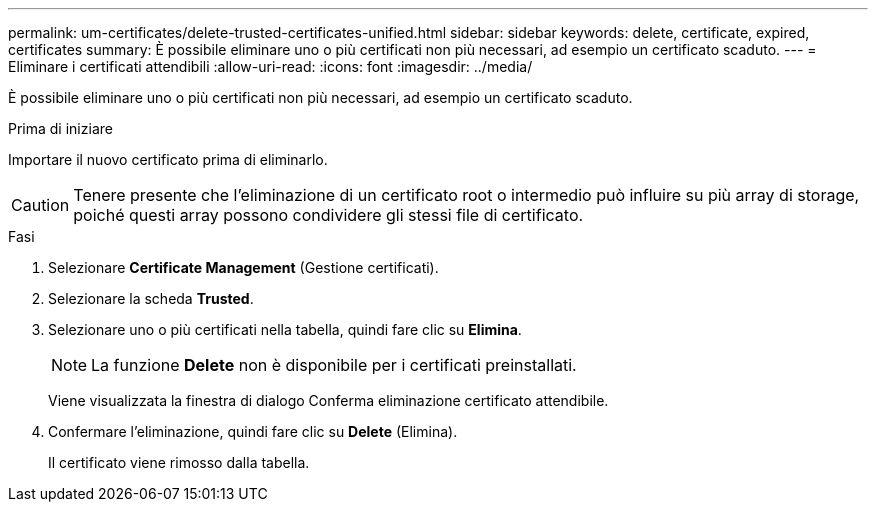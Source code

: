 ---
permalink: um-certificates/delete-trusted-certificates-unified.html 
sidebar: sidebar 
keywords: delete, certificate, expired, certificates 
summary: È possibile eliminare uno o più certificati non più necessari, ad esempio un certificato scaduto. 
---
= Eliminare i certificati attendibili
:allow-uri-read: 
:icons: font
:imagesdir: ../media/


[role="lead"]
È possibile eliminare uno o più certificati non più necessari, ad esempio un certificato scaduto.

.Prima di iniziare
Importare il nuovo certificato prima di eliminarlo.

[CAUTION]
====
Tenere presente che l'eliminazione di un certificato root o intermedio può influire su più array di storage, poiché questi array possono condividere gli stessi file di certificato.

====
.Fasi
. Selezionare *Certificate Management* (Gestione certificati).
. Selezionare la scheda *Trusted*.
. Selezionare uno o più certificati nella tabella, quindi fare clic su *Elimina*.
+
[NOTE]
====
La funzione *Delete* non è disponibile per i certificati preinstallati.

====
+
Viene visualizzata la finestra di dialogo Conferma eliminazione certificato attendibile.

. Confermare l'eliminazione, quindi fare clic su *Delete* (Elimina).
+
Il certificato viene rimosso dalla tabella.



